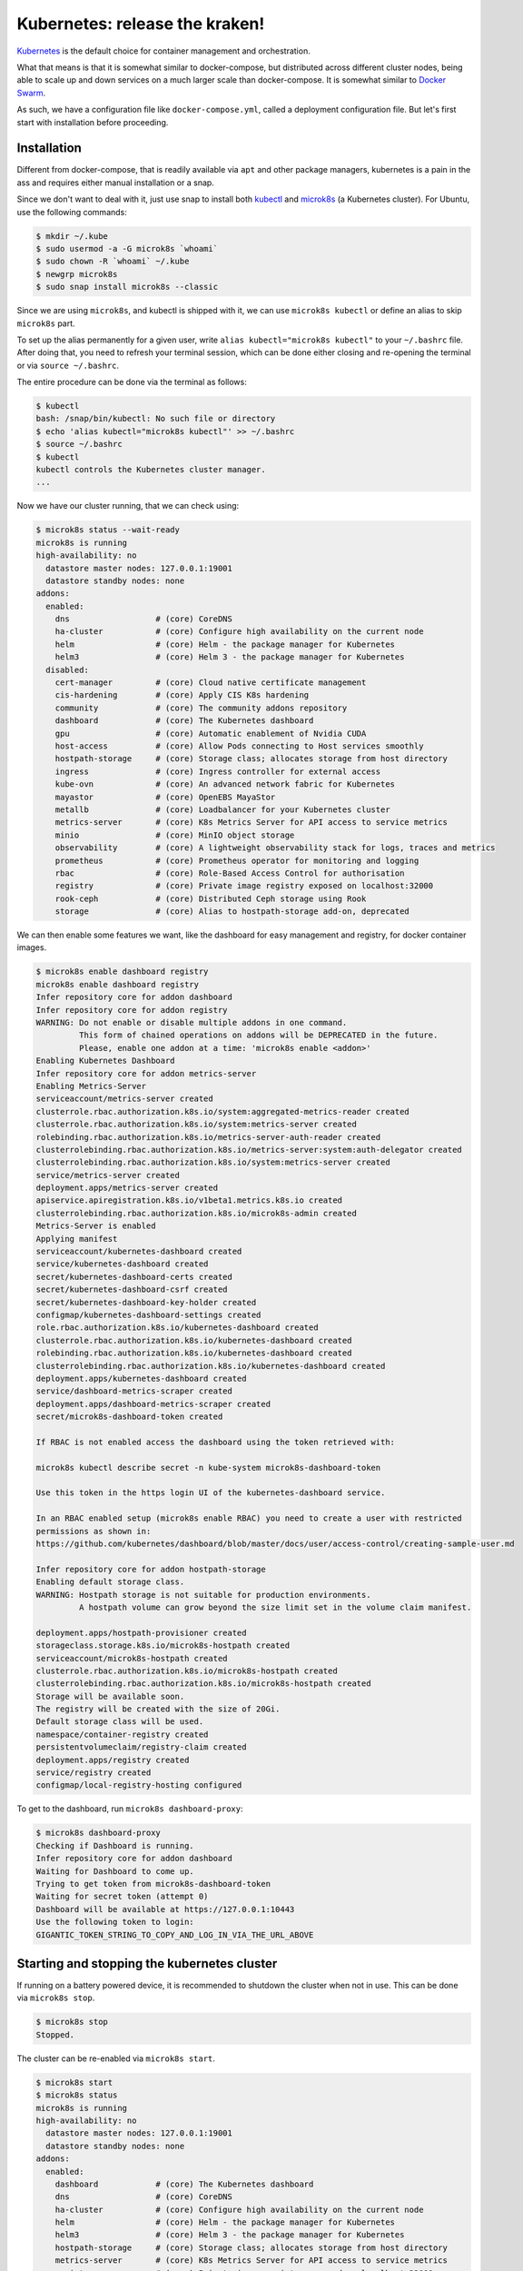 Kubernetes: release the kraken!
===============================

.. _Kubernetes: https://kubernetes.io/docs/tutorials/kubernetes-basics/
.. _Docker Swarm: https://docs.docker.com/engine/swarm/

`Kubernetes`_ is the default choice for container management and orchestration.

What that means is that it is somewhat similar to docker-compose, but distributed
across different cluster nodes, being able to scale up and down services on a much
larger scale than docker-compose. It is somewhat similar to `Docker Swarm`_.

As such, we have a configuration file like ``docker-compose.yml``, called a
deployment configuration file. But let's first start with installation before
proceeding.


Installation
------------

.. _kubectl: https://kubernetes.io/docs/tasks/tools/#kubectl
.. _microk8s: https://microk8s.io/

Different from docker-compose, that is readily available via ``apt`` and other
package managers, kubernetes is a pain in the ass and requires either manual
installation or a snap.

Since we don't want to deal with it, just use snap to install both `kubectl`_
and `microk8s`_ (a Kubernetes cluster). For Ubuntu, use the following commands:

.. sourcecode:: console

    $ mkdir ~/.kube
    $ sudo usermod -a -G microk8s `whoami`
    $ sudo chown -R `whoami` ~/.kube
    $ newgrp microk8s
    $ sudo snap install microk8s --classic

Since we are using ``microk8s``, and kubectl is shipped with it,
we can use ``microk8s kubectl`` or define an alias to skip ``microk8s`` part.

To set up the alias permanently for a given user, write ``alias kubectl="microk8s kubectl"``
to your ``~/.bashrc`` file. After doing that, you need to refresh your terminal session,
which can be done either closing and re-opening the terminal or via ``source ~/.bashrc``.

The entire procedure can be done via the terminal as follows:

.. sourcecode:: console

    $ kubectl
    bash: /snap/bin/kubectl: No such file or directory
    $ echo 'alias kubectl="microk8s kubectl"' >> ~/.bashrc
    $ source ~/.bashrc
    $ kubectl
    kubectl controls the Kubernetes cluster manager.
    ...

Now we have our cluster running, that we can check using:

.. sourcecode:: console

    $ microk8s status --wait-ready
    microk8s is running
    high-availability: no
      datastore master nodes: 127.0.0.1:19001
      datastore standby nodes: none
    addons:
      enabled:
        dns                  # (core) CoreDNS
        ha-cluster           # (core) Configure high availability on the current node
        helm                 # (core) Helm - the package manager for Kubernetes
        helm3                # (core) Helm 3 - the package manager for Kubernetes
      disabled:
        cert-manager         # (core) Cloud native certificate management
        cis-hardening        # (core) Apply CIS K8s hardening
        community            # (core) The community addons repository
        dashboard            # (core) The Kubernetes dashboard
        gpu                  # (core) Automatic enablement of Nvidia CUDA
        host-access          # (core) Allow Pods connecting to Host services smoothly
        hostpath-storage     # (core) Storage class; allocates storage from host directory
        ingress              # (core) Ingress controller for external access
        kube-ovn             # (core) An advanced network fabric for Kubernetes
        mayastor             # (core) OpenEBS MayaStor
        metallb              # (core) Loadbalancer for your Kubernetes cluster
        metrics-server       # (core) K8s Metrics Server for API access to service metrics
        minio                # (core) MinIO object storage
        observability        # (core) A lightweight observability stack for logs, traces and metrics
        prometheus           # (core) Prometheus operator for monitoring and logging
        rbac                 # (core) Role-Based Access Control for authorisation
        registry             # (core) Private image registry exposed on localhost:32000
        rook-ceph            # (core) Distributed Ceph storage using Rook
        storage              # (core) Alias to hostpath-storage add-on, deprecated

We can then enable some features we want, like the dashboard for easy management and registry,
for docker container images.

.. sourcecode:: console

    $ microk8s enable dashboard registry
    microk8s enable dashboard registry
    Infer repository core for addon dashboard
    Infer repository core for addon registry
    WARNING: Do not enable or disable multiple addons in one command.
             This form of chained operations on addons will be DEPRECATED in the future.
             Please, enable one addon at a time: 'microk8s enable <addon>'
    Enabling Kubernetes Dashboard
    Infer repository core for addon metrics-server
    Enabling Metrics-Server
    serviceaccount/metrics-server created
    clusterrole.rbac.authorization.k8s.io/system:aggregated-metrics-reader created
    clusterrole.rbac.authorization.k8s.io/system:metrics-server created
    rolebinding.rbac.authorization.k8s.io/metrics-server-auth-reader created
    clusterrolebinding.rbac.authorization.k8s.io/metrics-server:system:auth-delegator created
    clusterrolebinding.rbac.authorization.k8s.io/system:metrics-server created
    service/metrics-server created
    deployment.apps/metrics-server created
    apiservice.apiregistration.k8s.io/v1beta1.metrics.k8s.io created
    clusterrolebinding.rbac.authorization.k8s.io/microk8s-admin created
    Metrics-Server is enabled
    Applying manifest
    serviceaccount/kubernetes-dashboard created
    service/kubernetes-dashboard created
    secret/kubernetes-dashboard-certs created
    secret/kubernetes-dashboard-csrf created
    secret/kubernetes-dashboard-key-holder created
    configmap/kubernetes-dashboard-settings created
    role.rbac.authorization.k8s.io/kubernetes-dashboard created
    clusterrole.rbac.authorization.k8s.io/kubernetes-dashboard created
    rolebinding.rbac.authorization.k8s.io/kubernetes-dashboard created
    clusterrolebinding.rbac.authorization.k8s.io/kubernetes-dashboard created
    deployment.apps/kubernetes-dashboard created
    service/dashboard-metrics-scraper created
    deployment.apps/dashboard-metrics-scraper created
    secret/microk8s-dashboard-token created

    If RBAC is not enabled access the dashboard using the token retrieved with:

    microk8s kubectl describe secret -n kube-system microk8s-dashboard-token

    Use this token in the https login UI of the kubernetes-dashboard service.

    In an RBAC enabled setup (microk8s enable RBAC) you need to create a user with restricted
    permissions as shown in:
    https://github.com/kubernetes/dashboard/blob/master/docs/user/access-control/creating-sample-user.md

    Infer repository core for addon hostpath-storage
    Enabling default storage class.
    WARNING: Hostpath storage is not suitable for production environments.
             A hostpath volume can grow beyond the size limit set in the volume claim manifest.

    deployment.apps/hostpath-provisioner created
    storageclass.storage.k8s.io/microk8s-hostpath created
    serviceaccount/microk8s-hostpath created
    clusterrole.rbac.authorization.k8s.io/microk8s-hostpath created
    clusterrolebinding.rbac.authorization.k8s.io/microk8s-hostpath created
    Storage will be available soon.
    The registry will be created with the size of 20Gi.
    Default storage class will be used.
    namespace/container-registry created
    persistentvolumeclaim/registry-claim created
    deployment.apps/registry created
    service/registry created
    configmap/local-registry-hosting configured

To get to the dashboard, run ``microk8s dashboard-proxy``:

.. sourcecode:: console

    $ microk8s dashboard-proxy
    Checking if Dashboard is running.
    Infer repository core for addon dashboard
    Waiting for Dashboard to come up.
    Trying to get token from microk8s-dashboard-token
    Waiting for secret token (attempt 0)
    Dashboard will be available at https://127.0.0.1:10443
    Use the following token to login:
    GIGANTIC_TOKEN_STRING_TO_COPY_AND_LOG_IN_VIA_THE_URL_ABOVE

Starting and stopping the kubernetes cluster
--------------------------------------------

If running on a battery powered device, it is recommended to shutdown the cluster
when not in use. This can be done via ``microk8s stop``.

.. sourcecode:: console

    $ microk8s stop
    Stopped.

The cluster can be re-enabled via ``microk8s start``.

.. sourcecode:: console

    $ microk8s start
    $ microk8s status
    microk8s is running
    high-availability: no
      datastore master nodes: 127.0.0.1:19001
      datastore standby nodes: none
    addons:
      enabled:
        dashboard            # (core) The Kubernetes dashboard
        dns                  # (core) CoreDNS
        ha-cluster           # (core) Configure high availability on the current node
        helm                 # (core) Helm - the package manager for Kubernetes
        helm3                # (core) Helm 3 - the package manager for Kubernetes
        hostpath-storage     # (core) Storage class; allocates storage from host directory
        metrics-server       # (core) K8s Metrics Server for API access to service metrics
        registry             # (core) Private image registry exposed on localhost:32000
        storage              # (core) Alias to hostpath-storage add-on, deprecated
    ...

Deploying the first pre-built container
---------------------------------------

Just like Docker, we start first with a pre-built image. In kubernetes-land, we use
``kubectl create deployment deployment_name --image=container_image_name``.

.. _test image in the Kubernetes manual: https://kubernetes.io/docs/tutorials/hello-minikube/

For the `test image in the Kubernetes manual`_, that contains a web server, we use the
following:

.. sourcecode:: console

    $ kubectl create deployment hello-node --image=registry.k8s.io/e2e-test-images/agnhost:2.39 -- /agnhost netexec --http-port=8080
    deployment.apps/hello-node created
    $ kubectl get deployments
    NAME         READY   UP-TO-DATE   AVAILABLE   AGE
    hello-node   1/1     1            1           2m31s
    $ kubectl get pods -A
    NAMESPACE            NAME                                         READY   STATUS    RESTARTS      AGE
    kube-system          dashboard-metrics-scraper-5657497c4c-7lxr2   1/1     Running   3 (38m ago)   15h
    kube-system          kubernetes-dashboard-54b48fbf9-qq66r         1/1     Running   3 (38m ago)   15h
    container-registry   registry-6c9fcc695f-22n2k                    1/1     Running   3 (38m ago)   15h
    kube-system          hostpath-provisioner-7df77bc496-fvxqh        1/1     Running   3 (38m ago)   15h
    kube-system          calico-kube-controllers-77bd7c5b-49qm9       1/1     Running   3 (38m ago)   15h
    kube-system          coredns-864597b5fd-gpxtv                     1/1     Running   3 (38m ago)   15h
    kube-system          calico-node-z4n4l                            1/1     Running   2 (38m ago)   15h
    kube-system          metrics-server-848968bdcd-w594k              1/1     Running   3 (38m ago)   15h
    default              hello-node-ccf4b9788-9f9rq                   1/1     Running   0             19s

As we can see, our hello-node deployment is working. We can also see the container pod that
is running the container image as part of the default namespace (since we didn't specify one).

Note that the other container pods were created by microk8s.

Sometimes our container can fail and we need to discover why.
We see how to debug next.

Debugging a deployment
----------------------

There are a few commands that can be used to help identify what went wrong during
a deployment. The primary command is ``kubectl logs name_of_pod``.

.. sourcecode:: console

    $ kubectl logs hello-node-ccf4b9788-9f9rq
    I1129 21:32:24.251151       1 log.go:195] Started HTTP server on port 8080
    I1129 21:32:24.251314       1 log.go:195] Started UDP server on port  8081

The secondary command is ``kubectl get events``. This command is related to the cluster
and not specific pods.

.. sourcecode:: console

    $ kubectl get events
    LAST SEEN   TYPE      REASON                OBJECT       MESSAGE
    90s         Warning   FreeDiskSpaceFailed   node/ryzen   Failed to garbage collect required amount of images. Attempted to free 7632552755 bytes, but only found 0 bytes eligible to free.
    90s         Warning   ImageGCFailed         node/ryzen   Failed to garbage collect required amount of images. Attempted to free 7632552755 bytes, but only found 0 bytes eligible to free.

Based on the log, our server is up and running, while listening on the ports 8080 and 8081.
We can check if this is actually the case by connecting to the server.

Exposing a service provided by a deployment
-------------------------------------------

If you tried to connect to the local IP on the port 8080, you would fail miserably.
In the case of microk8s, the cluster is hosted in a VM, that you can get the IP using
``kubectl get services``.

.. sourcecode:: console

    $ kubectl get services
    NAME         TYPE        CLUSTER-IP     EXTERNAL-IP   PORT(S)   AGE
    kubernetes   ClusterIP   10.152.183.1   <none>        443/TCP   20h

To expose our server, like we did in docker using port mappings, we need to use
``kubectl expose deployment deployment_name --type=LoadBalancer --port=internal_port_to_expose``.

.. sourcecode:: console

    $ kubectl expose deployment hello-node --type=LoadBalancer --port=8080
    service/hello-node exposed
    $ kubectl get services
    NAME         TYPE           CLUSTER-IP      EXTERNAL-IP   PORT(S)          AGE
    kubernetes   ClusterIP      10.152.183.1    <none>        443/TCP          20h
    hello-node   LoadBalancer   10.152.183.26   <pending>     8080:30582/TCP   12s

We can now reach the hosted service hosted.

.. sourcecode:: console

    $ wget http://10.152.183.26:8080/index.html
    --2023-11-29 19:31:57--  http://10.152.183.26:8080/index.html
    Connecting to 10.152.183.26:8080... connected.
    HTTP request sent, awaiting response... 200 OK
    Length: 62 [text/plain]
    Saving to: ‘index.html’
    index.html         100%[==========>]      62  --.-KB/s    in 0s
    2023-11-29 19:31:57 (4,50 MB/s) - ‘index.html’ saved [62/62]
    $ cat index.html
    NOW: 2023-11-29 22:31:57.081552945 +0000 UTC m=+3572.905677346

We can also get to the pod terminal, like we used to do with ``docker exec -it container_name``,
now using ``kubectl exec -it container_pod_name -- command``.

.. sourcecode:: console

    $ kubectl exec -it hello-node-ccf4b9788-9f9rq -- bash
    I have no name!@hello-node-ccf4b9788-9f9rq:~/$

Removed an exposed service provided by a deployment
---------------------------------------------------

To remove a service that is going to be replaced, we need to
delete that service deployment with ``kubectl delete service deployment_name``.

.. sourcecode:: console

    $ kubectl delete service hello-node
    service "hello-node" deleted
    $ kubectl get services
    NAME         TYPE        CLUSTER-IP     EXTERNAL-IP   PORT(S)   AGE
    kubernetes   ClusterIP   10.152.183.1   <none>        443/TCP   20h

As we can see, the service is gone.

Removing a deployment
---------------------

The deployed pods will continue to run, just not be exposed. If you want
to remove them too, delete the deployment with ``kubectl delete deployment deployment_name``.

.. sourcecode:: console

    $ kubectl delete deployment hello-node
    deployment.apps "hello-node" deleted
    $ kubectl get deployments -A
    NAMESPACE            NAME                        READY   UP-TO-DATE   AVAILABLE   AGE
    kube-system          coredns                     1/1     1            1           20h
    kube-system          calico-kube-controllers     1/1     1            1           20h
    kube-system          dashboard-metrics-scraper   1/1     1            1           20h
    kube-system          hostpath-provisioner        1/1     1            1           20h
    kube-system          kubernetes-dashboard        1/1     1            1           20h
    container-registry   registry                    1/1     1            1           20h
    kube-system          metrics-server              1/1     1            1           20h
    $ kubectl get pods -A
    NAMESPACE            NAME                                         READY   STATUS    RESTARTS      AGE
    kube-system          dashboard-metrics-scraper-5657497c4c-7lxr2   1/1     Running   5 (66m ago)   20h
    kube-system          hostpath-provisioner-7df77bc496-fvxqh        1/1     Running   5 (66m ago)   20h
    kube-system          calico-kube-controllers-77bd7c5b-49qm9       1/1     Running   5 (66m ago)   20h
    kube-system          kubernetes-dashboard-54b48fbf9-qq66r         1/1     Running   5 (66m ago)   20h
    container-registry   registry-6c9fcc695f-22n2k                    1/1     Running   5 (66m ago)   20h
    kube-system          coredns-864597b5fd-gpxtv                     1/1     Running   5 (66m ago)   20h
    kube-system          calico-node-z4n4l                            1/1     Running   3 (67m ago)   20h
    kube-system          metrics-server-848968bdcd-w594k              1/1     Running   5 (66m ago)   20h

As we can see by the list of active deployments and container pods,
our ``hello-node`` deployment is no more.

Redeploying the first pre-built container
-----------------------------------------

After all this, you should know how to create a deployment and expose it to consumers.
However, we never told you how to update the deployed service. Now we look into that process.

Let's start by deploying nginx, like we did in the Docker-compose examples.

.. sourcecode:: console

    $ kubectl create deployment nginx --image=lscr.io/linuxserver/nginx:latest
    deployment.apps/nginx created
    $ kubectl get deployments
    NAME    READY   UP-TO-DATE   AVAILABLE   AGE
    nginx   1/1     1            1           24s
    $ kubectl expose deployment nginx --type=LoadBalancer --port=80
    service/nginx exposed
    $ kubectl get services
    NAME         TYPE           CLUSTER-IP       EXTERNAL-IP   PORT(S)        AGE
    kubernetes   ClusterIP      10.152.183.1     <none>        443/TCP        21h
    nginx        LoadBalancer   10.152.183.106   <pending>     80:30954/TCP   11s
    $ curl 10.152.183.106:80
        <html>
            <head>
                <title>Welcome to our server</title>
                ...
            </head>
            <body>
                <div class="message">
                    <h1>Welcome to our server</h1>
                    <p>The website is currently being setup under this address.</p>
                    <p>For help and support, please contact: <a href="me@example.com">me@example.com</a></p>
                </div>
            </body>
        </html>

Now that we have nginx deployment and service running, we can probe its details
using ``kubectl describe pods``.

.. sourcecode:: console

    $ kubectl describe pods
    Name:             nginx-5f69765c9c-qhmgk
    Namespace:        default
    Priority:         0
    Service Account:  default
    Node:             ryzen/192.168.0.114
    Start Time:       Wed, 29 Nov 2023 21:07:29 -0300
    Labels:           app=nginx
                      pod-template-hash=5f69765c9c
    Annotations:      cni.projectcalico.org/containerID: b27d314ddd6d404a83405a6e3537307cd7ed30ffc719b77a295c47885ebfaaaf
                      cni.projectcalico.org/podIP: 10.1.215.112/32
                      cni.projectcalico.org/podIPs: 10.1.215.112/32
    Status:           Running
    IP:               10.1.215.112
    IPs:
      IP:           10.1.215.112
    Controlled By:  ReplicaSet/nginx-5f69765c9c
    Containers:
      nginx:
        Container ID:   containerd://f6ce0a96698e8346b7eb8c9d650424be57c9092c8aa86df72f3f938ed8b968d2
        Image:          lscr.io/linuxserver/nginx:latest
        Image ID:       lscr.io/linuxserver/nginx@sha256:b022f503603da72a66a3d07f142c791257dcc682c7a4749881aecf0dc615b266
        Port:           <none>
        Host Port:      <none>
        State:          Running
          Started:      Wed, 29 Nov 2023 21:07:46 -0300
        Ready:          True
        Restart Count:  0
        Environment:    <none>
        Mounts:
          /var/run/secrets/kubernetes.io/serviceaccount from kube-api-access-9mxzn (ro)
    Conditions:
      Type              Status
      Initialized       True
      Ready             True
      ContainersReady   True
      PodScheduled      True
    Volumes:
      kube-api-access-9mxzn:
        Type:                    Projected (a volume that contains injected data from multiple sources)
        TokenExpirationSeconds:  3607
        ConfigMapName:           kube-root-ca.crt
        ConfigMapOptional:       <nil>
        DownwardAPI:             true
    QoS Class:                   BestEffort
    Node-Selectors:              <none>
    Tolerations:                 node.kubernetes.io/not-ready:NoExecute op=Exists for 300s
                                 node.kubernetes.io/unreachable:NoExecute op=Exists for 300s
    Events:                      <none>


Notice that the container image ID says we are using the latest version of the image.
Which means redeploying will fetch the latest image, which may be the same used in the
previous deployment.

.. _their Docker Hub: https://hub.docker.com/r/linuxserver/nginx/tags

We can specify a different image using the command
``kubectl set image deployments/deployment_name deployment_name=docker_image_name:docker_image_version``.
For nginx specifically, we have multiple possible versions to target, according to
`their Docker Hub`_ tag history. I'm picking randomly the version ``linuxserver/nginx:1.22.1-r0-ls214``.

.. sourcecode:: console

    $ kubectl set image deployments/nginx nginx=linuxserver/nginx:1.22.1-r0-ls214
    deployment.apps/nginx image updated
    $ kubectl describe pods
    Name:             nginx-5c76575475-8qkkv
    Namespace:        default
    Priority:         0
    Service Account:  default
    Node:             ryzen/192.168.0.114
    Start Time:       Wed, 29 Nov 2023 21:22:05 -0300
    Labels:           app=nginx
                      pod-template-hash=5c76575475
    Annotations:      cni.projectcalico.org/containerID: 3fa7a8421d8a18c4db96744403bc4fa54f252a438ecf1fd3fe4460ef9b8241fd
                      cni.projectcalico.org/podIP: 10.1.215.113/32
                      cni.projectcalico.org/podIPs: 10.1.215.113/32
    Status:           Running
    IP:               10.1.215.113
    IPs:
      IP:           10.1.215.113
    Controlled By:  ReplicaSet/nginx-5c76575475
    Containers:
      nginx:
        Container ID:   containerd://b2572df4b190fe7da8313ee4facf25cdf140a660079d1f5a0eb3a70201653f39
        Image:          linuxserver/nginx:1.22.1-r0-ls214
        Image ID:       docker.io/linuxserver/nginx@sha256:81ad878e810fbb84e505a72fa0a18992243ff600a89fc3d587b55eeded00af64
        Port:           <none>
        Host Port:      <none>
        State:          Running
          Started:      Wed, 29 Nov 2023 21:22:27 -0300
        Ready:          True
        Restart Count:  0
        Environment:    <none>
        Mounts:
          /var/run/secrets/kubernetes.io/serviceaccount from kube-api-access-qrq2d (ro)
    Conditions:
      Type              Status
      Initialized       True
      Ready             True
      ContainersReady   True
      PodScheduled      True
    Volumes:
      kube-api-access-qrq2d:
        Type:                    Projected (a volume that contains injected data from multiple sources)
        TokenExpirationSeconds:  3607
        ConfigMapName:           kube-root-ca.crt
        ConfigMapOptional:       <nil>
        DownwardAPI:             true
    QoS Class:                   BestEffort
    Node-Selectors:              <none>
    Tolerations:                 node.kubernetes.io/not-ready:NoExecute op=Exists for 300s
                                 node.kubernetes.io/unreachable:NoExecute op=Exists for 300s
    Events:
      Type    Reason     Age   From               Message
      ----    ------     ----  ----               -------
      Normal  Scheduled  37s   default-scheduler  Successfully assigned default/nginx-5c76575475-8qkkv to ryzen
      Normal  Pulling    34s   kubelet            Pulling image "linuxserver/nginx:1.22.1-r0-ls214"
      Normal  Pulled     16s   kubelet            Successfully pulled image "linuxserver/nginx:1.22.1-r0-ls214" in 18.219s (18.219s including waiting)
      Normal  Created    16s   kubelet            Created container nginx
      Normal  Started    16s   kubelet            Started container nginx

As we can see, right after switching the deployment image, kubernetes stopped the
running pod and switched to the new (or in this case old) version of the container image.

The deployment and service continue working as usual.

.. sourcecode:: console

    $ kubectl get deployments
    NAME    READY   UP-TO-DATE   AVAILABLE   AGE
    nginx   1/1     1            1           17m
    $ kubectl get services
    NAME         TYPE           CLUSTER-IP       EXTERNAL-IP   PORT(S)        AGE
    kubernetes   ClusterIP      10.152.183.1     <none>        443/TCP        22h
    nginx        LoadBalancer   10.152.183.106   <pending>     80:30954/TCP   14m
    $ curl 10.152.183.106:80
        <html>
            <head>
                <title>Welcome to our server</title>
                ...
            </head>
            <body>
                <div class="message">
                    <h1>Welcome to our server</h1>
                    <p>The website is currently being setup under this address.</p>
                    <p>For help and support, please contact: <a href="me@example.com">me@example.com</a></p>
                </div>
            </body>
        </html>

We can also check the logs:

.. sourcecode:: console

    $ kubectl logs -f nginx-5c76575475-8qkkv
    [migrations] started
    [migrations] 01-nginx-site-confs-default: executing...
    [migrations] 01-nginx-site-confs-default: succeeded
    [migrations] done
    usermod: no changes
    ───────────────────────────────────────

          ██╗     ███████╗██╗ ██████╗
          ██║     ██╔════╝██║██╔═══██╗
          ██║     ███████╗██║██║   ██║
          ██║     ╚════██║██║██║   ██║
          ███████╗███████║██║╚██████╔╝
          ╚══════╝╚══════╝╚═╝ ╚═════╝

       Brought to you by linuxserver.io
    ───────────────────────────────────────

    To support LSIO projects visit:
    https://www.linuxserver.io/donate/

    ───────────────────────────────────────
    GID/UID
    ───────────────────────────────────────

    User UID:    911
    User GID:    911
    ───────────────────────────────────────

    Setting resolver to  10.152.183.10
    Setting worker_processes to 16
    generating self-signed keys in /config/keys, you can replace these with your own keys if required
    .+......+...+...+....+...........+...............+..........+++++++++++++++++++++++++++++++++++++++++++++++++++++++++++++++++*........+......+.........+......+...+................+++++++++++++++++++++++++++++++++++++++++++++++++++++++++++++++++*....+.............+...+...+..+.............+..+.......+.....+...+...+.+...+......+..+.........................+.........+...+.....+..........+..+....+++++++++++++++++++++++++++++++++++++++++++++++++++++++++++++++++
    ................+....+.....+.+..+...+....+...+..................+...+..+.........+...+.............+...+++++++++++++++++++++++++++++++++++++++++++++++++++++++++++++++++*..+...+.+.....+++++++++++++++++++++++++++++++++++++++++++++++++++++++++++++++++*.+..........+.....+.+.....+......+....+......+.................+...+....+.........+.....+.+......+............+..+.........+..........+..+....+...+..+.+.....+.......+......+..+...+....+..+..................+......+.+......+..+.............+..+.+............+..+......+.....................+.+...............+........................+...+.....+...+...+....+..+.+..................+.....+......+.+.........+...+..+....+.....................+...+.....+.+.........+......+......+.........+......+.....+.+.................+...+....+.........+..+..........+...+......+...+.....+.+..+...+.......+..+......+.+...+......+...........+.+..+.+..+.......+.....+......+......+...............+.+++++++++++++++++++++++++++++++++++++++++++++++++++++++++++++++++
    -----
    [custom-init] No custom files found, skipping...
    [ls.io-init] done.

The next thing we need to learn is how to configure these beasts.

Since we are reusing the same image, let's clean things up first.

.. sourcecode:: console

    $ kubectl delete deployment nginx
    deployment.apps "nginx" deleted
    $ kubectl delete services nginx
    service "nginx" deleted


Deployment manifest
-------------------

Relying on command line to tie down complex services is way too crazy for normal people.
So Kubernetes made the same decision that Docker-compose and chose to use an YAML file
to describe different deployments.

.. _this Stack Overflow response: https://stackoverflow.com/a/56259811/12280200

We can extract the deployment/pods/services manifest file using commands such as the
ones listed in `this Stack Overflow response`_, copied below for the posterity.

Export deployment, services and pod information related to a specific deployment:
*********************************************************************************

- ``kubectl get deployment,service,pod deployment_name -o yaml``

Export all deployments in all namespaces:
*****************************************

- ``kubectl get deploy --all-namespaces -o yaml``

Export all deployments, stateful sets, services, configuration maps and secrets of a namespace:
***********************************************************************************************

- ``kubectl get deploy,sts,svc,configmap,secret -n default -o yaml > default.yaml``

.. sourcecode:: console

    $ kubectl get deployment,service,pod deployment_name -o yaml --export


Let's deploy nginx yet again and use the first option.

.. sourcecode:: console

    $ kubectl create deployment nginx --image=lscr.io/linuxserver/nginx:latest
    deployment.apps/nginx created
    $ kubectl expose deployment nginx --type=LoadBalancer --port=80
    service/nginx exposed
    $ kubectl get deployment,service nginx -o yaml
    apiVersion: v1
    items:
    - apiVersion: apps/v1
      kind: Deployment
      metadata:
        annotations:
          deployment.kubernetes.io/revision: "1"
        creationTimestamp: "2023-11-30T16:44:37Z"
        generation: 1
        labels:
          app: nginx
        name: nginx
        namespace: default
        resourceVersion: "47540"
        uid: 3d3eff11-5148-4574-b7e4-54f96ad15c24
      spec:
        progressDeadlineSeconds: 600
        replicas: 1
        revisionHistoryLimit: 10
        selector:
          matchLabels:
            app: nginx
        strategy:
          rollingUpdate:
            maxSurge: 25%
            maxUnavailable: 25%
          type: RollingUpdate
        template:
          metadata:
            creationTimestamp: null
            labels:
              app: nginx
          spec:
            containers:
            - image: lscr.io/linuxserver/nginx:latest
              imagePullPolicy: Always
              name: nginx
              resources: {}
              terminationMessagePath: /dev/termination-log
              terminationMessagePolicy: File
            dnsPolicy: ClusterFirst
            restartPolicy: Always
            schedulerName: default-scheduler
            securityContext: {}
            terminationGracePeriodSeconds: 30
      status:
        availableReplicas: 1
        conditions:
        - lastTransitionTime: "2023-11-30T16:44:54Z"
          lastUpdateTime: "2023-11-30T16:44:54Z"
          message: Deployment has minimum availability.
          reason: MinimumReplicasAvailable
          status: "True"
          type: Available
        - lastTransitionTime: "2023-11-30T16:44:37Z"
          lastUpdateTime: "2023-11-30T16:44:54Z"
          message: ReplicaSet "nginx-5f69765c9c" has successfully progressed.
          reason: NewReplicaSetAvailable
          status: "True"
          type: Progressing
        observedGeneration: 1
        readyReplicas: 1
        replicas: 1
        updatedReplicas: 1
    - apiVersion: v1
      kind: Service
      metadata:
        creationTimestamp: "2023-11-30T16:44:41Z"
        labels:
          app: nginx
        name: nginx
        namespace: default
        resourceVersion: "47507"
        uid: 9e981939-2abc-4f0a-b53e-c9e2ae8646de
      spec:
        allocateLoadBalancerNodePorts: true
        clusterIP: 10.152.183.35
        clusterIPs:
        - 10.152.183.35
        externalTrafficPolicy: Cluster
        internalTrafficPolicy: Cluster
        ipFamilies:
        - IPv4
        ipFamilyPolicy: SingleStack
        ports:
        - nodePort: 32415
          port: 80
          protocol: TCP
          targetPort: 80
        selector:
          app: nginx
        sessionAffinity: None
        type: LoadBalancer
      status:
        loadBalancer: {}
    kind: List
    metadata:
      resourceVersion: ""

We can see the YAML that defines the deployment and associated service.
Redirecting the output to a file, we get the manifest file to reproduce our setup.

.. sourcecode:: console

    $ kubectl get deployment,service nginx -o yaml > nginx_manifest.yml

Now we can tear it down yet again.

.. sourcecode:: console

    $ kubectl delete deployment nginx
    deployment.apps "nginx" deleted
    $ kubectl delete services nginx
    service "nginx" deleted
    $ kubectl get deployments
    No resources found in default namespace.

Now, we can use the ``nginx_manifest.yml`` file to setup everything in a single command.

.. sourcecode:: console

    $ kubectl apply -f nginx_manifest.yml
    deployment.apps/nginx created
    service/nginx created
    $ kubectl get deployments
    NAME    READY   UP-TO-DATE   AVAILABLE   AGE
    nginx   1/1     1            1           11s
    $ kubectl get services
    NAME         TYPE           CLUSTER-IP       EXTERNAL-IP   PORT(S)        AGE
    kubernetes   ClusterIP      10.152.183.1     <none>        443/TCP        38h
    nginx        LoadBalancer   10.152.183.231   <pending>     80:32236/TCP   44s
    $ curl 10.152.183.231:80
    <html>
        <head>
            <title>Welcome to our server</title>
            ...
        </head>
        <body>
            <div class="message">
                <h1>Welcome to our server</h1>
                <p>The website is currently being setup under this address.</p>
                <p>For help and support, please contact: <a href="me@example.com">me@example.com</a></p>
            </div>
        </body>
    </html>

To tear it down, we can use ``kubectl delete -f manifest.yml`` instead.

.. sourcecode:: console

    $ kubectl delete -f nginx_manifest.yml
    deployment.apps "nginx" deleted
    service "nginx" deleted

